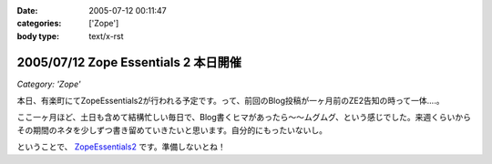 :date: 2005-07-12 00:11:47
:categories: ['Zope']
:body type: text/x-rst

=====================================
2005/07/12 Zope Essentials 2 本日開催
=====================================

*Category: 'Zope'*

本日、有楽町にてZopeEssentials2が行われる予定です。って、前回のBlog投稿が一ヶ月前のZE2告知の時って一体....。

ここ一ヶ月ほど、土日も含めて結構忙しい毎日で、Blog書くヒマがあったら～～ムグムグ、という感じでした。来週くらいからその期間のネタを少しずつ書き留めていきたいと思います。自分的にもったいないし。

ということで、 ZopeEssentials2_ です。準備しないとね！ 

.. _ZopeEssentials2: http://new.zope.jp/event/zopeessentials/2/



.. :extend type: text/plain
.. :extend:


.. :comments:
.. :comment id: 2005-11-28.5103979358
.. :title: Re: Zope Essentials 2 本日開催
.. :author: 清水川
.. :date: 2005-07-18 20:17:45
.. :email: taka@freia.jp
.. :url: 
.. :body:
.. 時機を逸したのでコメントで書いちゃいます。
.. ZopeEssentials2、無事終了しました。あっ！今回写真が無い！と今気づいてみたり。実行委員長を引き受けたものの急に忙しくなってしまい、当日も段取りが悪く、いらした方々が「ぇー」とか思ってなければいいのですが‥‥。
.. 
.. 反省点やまもりですね。
.. 
.. 
.. 
.. :Trackbacks:
.. :TrackbackID: 2005-11-28.5105139383
.. :title: 「実写版」ページ・テンプレート
.. :BlogName: チューガナビラの心
.. :url: http://kariyushi.plala.jp/chewganabira/10
.. :date: 2005-11-28 00:48:30
.. :body:
.. 写真に写っているのは、清水川さん がZope Essentials 2
.. でページ・テンプレートの「マクロ」の仕組みを説明される際に使われた紙です。清水川さん
.. が飲み会で良い気分になっている隙に、略奪しました。
.. プレゼンテーション・ソフトのギミックに独りよがりに溺れるのではなく、こうした手触りの感覚のあるカジュアルな道具を使って説明される清水川さん
.. のお姿を拝見して、「さすがは、エンタープライズな(一般的にはXPが受容されにくい)場面において日々、真摯にXPを実践されている方は、ひと味もふた味も違...
